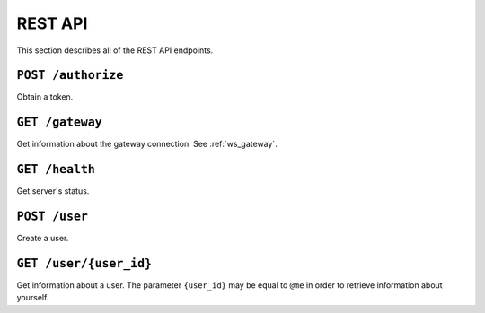 REST API
========

This section describes all of the REST API endpoints.


.. _rest_post_authorize:

``POST /authorize``
-------------------

Obtain a token.

.. code-block:: json
    :caption: Request

    {
        "username": "{username}",
        "password": "{password}"
    }

.. code-block:: text
    :caption: Status

    200 OK

.. code-block:: json
    :caption: Response

    {
        "token": "{token}"
    }


``GET /gateway``
----------------

Get information about the gateway connection.
See :ref:`ws_gateway`.

.. code-block:: text
    :caption: Status

    200 OK

.. code-block:: json
    :caption: Response

    {
        "url": "{gateway_url}"
    }


``GET /health``
---------------

Get server's status.

.. code-block:: text
    :caption: Status

    200 OK

.. code-block:: json
    :caption: Response

    {
        "status": "up"
    }


``POST /user``
--------------

Create a user.

.. code-block:: json
    :caption: Request

    {
        "username": "{username}",
        "password": "{password}"
    }

.. code-block:: text
    :caption: Status

    201 Created

.. code-block:: text
    :caption: Headers

    location: /user/{user_id}


``GET /user/{user_id}``
-----------------------

Get information about a user.
The parameter ``{user_id}`` may be equal to ``@me``
in order to retrieve information about yourself.

.. code-block:: text
    :caption: Status

    200 OK

.. code-block:: json
    :caption: Response

    {
        "id": "{id}",
        "username": "{username}"
    }
